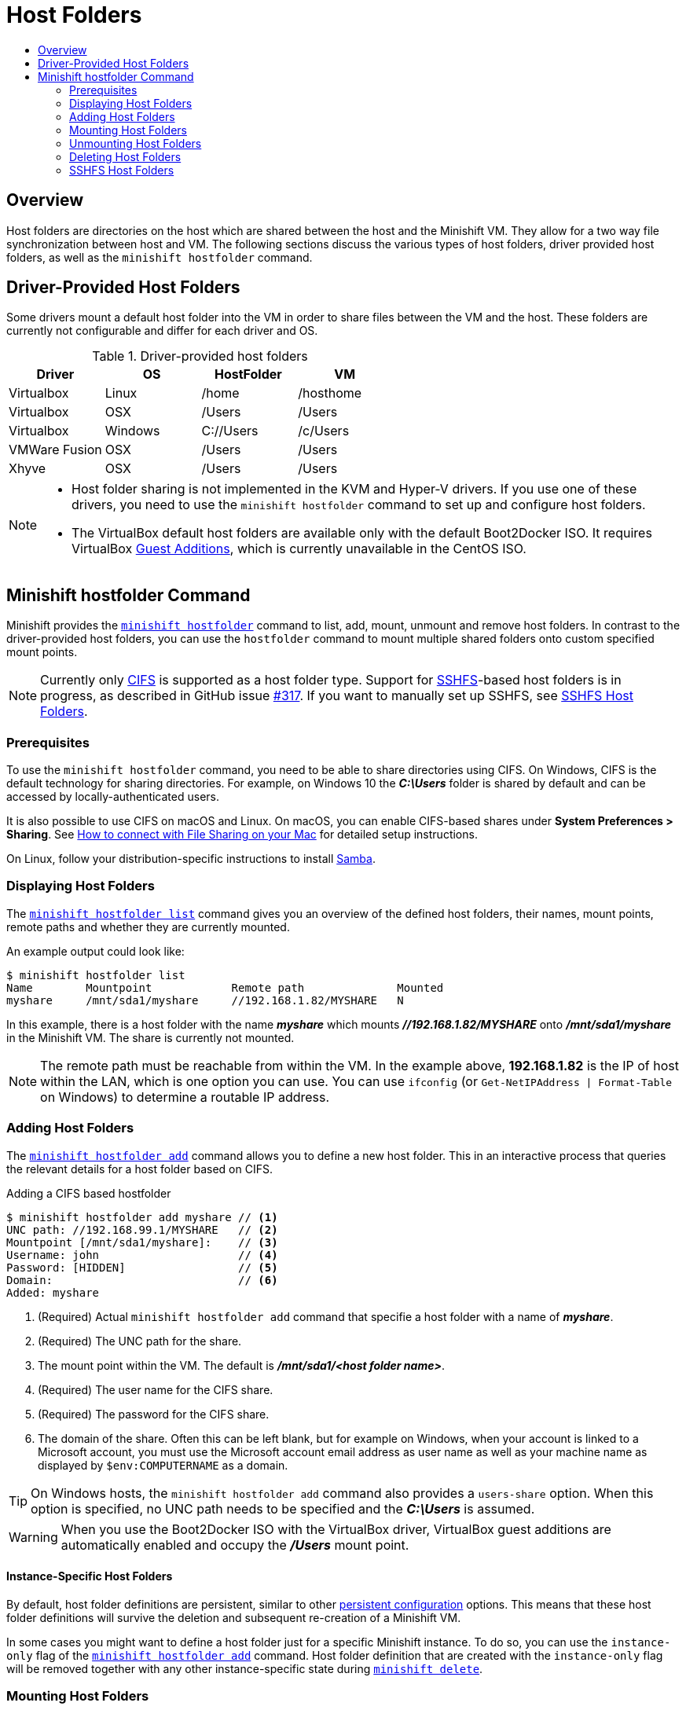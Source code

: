 = Host Folders
:icons:
:toc: macro
:toc-title:
:toclevels: 2

toc::[]

[[host-folders-overview]]
== Overview

Host folders are directories on the host which are shared between the host and the Minishift VM.
They allow for a two way file synchronization between host and VM.
The following sections discuss the various types of host folders, driver provided host folders, as well as the `minishift hostfolder` command.

[[driver-host-folders]]
== Driver-Provided Host Folders

Some drivers mount a default host folder into the VM in order to share files between the VM and the host.
These folders are currently not configurable and differ for each driver and OS.

[[table-driver-host-folders]]
.Driver-provided host folders

|===
|Driver |OS |HostFolder |VM

|Virtualbox |Linux |/home |/hosthome

|Virtualbox |OSX |/Users |/Users

|Virtualbox |Windows |C://Users |/c/Users

|VMWare Fusion |OSX |/Users |/Users

|Xhyve |OSX |/Users |/Users
|===

[NOTE]
====
- Host folder sharing is not implemented in the KVM and Hyper-V drivers.
If you use one of these drivers, you need to use the `minishift hostfolder` command to set up and configure host folders.

- The VirtualBox default host folders are available only with the default Boot2Docker ISO.
It requires VirtualBox link:https://www.virtualbox.org/manual/ch04.html[Guest Additions], which is currently unavailable in the CentOS ISO.
====

[[minishift-hostfolder-command]]
== Minishift hostfolder Command

Minishift provides the xref:../command-ref/minishift_hostfolder.adoc#[`minishift hostfolder`] command to list, add, mount, unmount and remove host folders.
In contrast to the driver-provided host folders, you can use the `hostfolder` command to mount multiple shared folders onto custom specified mount points.

[NOTE]
====
Currently only link:https://en.wikipedia.org/wiki/Server_Message_Block[CIFS] is supported as a host folder type.
Support for link:https://en.wikipedia.org/wiki/SSHFS[SSHFS]-based host folders is in progress, as described in GitHub issue link:https://github.com/minishift/minishift/issues/317[#317].
If you want to manually set up SSHFS, see xref:sshfs-folder-mount[SSHFS Host Folders].
====

[[host-folder-prerequisite]]
=== Prerequisites

To use the `minishift hostfolder` command, you need to be able to share directories using CIFS.
On Windows, CIFS is the default technology for sharing directories.
For example, on Windows 10 the *_C:\Users_* folder is shared by default and can be accessed by locally-authenticated users.

It is also possible to use CIFS on macOS and Linux.
On macOS, you can enable CIFS-based shares under *System Preferences > Sharing*.
See link:https://support.apple.com/en-us/HT204445[How to connect with File Sharing on your Mac] for detailed setup instructions.

On Linux, follow your distribution-specific instructions to install link:https://www.samba.org[Samba].

[[displaying-host-folders]]
=== Displaying Host Folders

The xref:../command-ref/minishift_hostfolder_list.adoc#[`minishift hostfolder list`] command gives you an overview of the defined host folders, their names, mount points, remote paths and whether they are currently mounted.

An example output could look like:

----
$ minishift hostfolder list
Name        Mountpoint            Remote path              Mounted
myshare     /mnt/sda1/myshare     //192.168.1.82/MYSHARE   N
----

In this example, there is a host folder with the name *_myshare_* which mounts *_//192.168.1.82/MYSHARE_* onto *_/mnt/sda1/myshare_* in the Minishift VM.
The share is currently not mounted.

NOTE: The remote path must be reachable from within the VM.
In the example above, *192.168.1.82* is the IP of host within the LAN, which is one option you can use.
You can use `ifconfig` (or `Get-NetIPAddress | Format-Table` on Windows) to determine a routable IP address.

[[adding-host-folders]]
=== Adding Host Folders

The xref:../command-ref/minishift_hostfolder_add.adoc#[`minishift hostfolder add`] command allows you to define a new host folder.
This in an interactive process that queries the relevant details for a host folder based on CIFS.

[[adding-cifs-hostfolder]]
.Adding a CIFS based hostfolder
----
$ minishift hostfolder add myshare // <1>
UNC path: //192.168.99.1/MYSHARE   // <2>
Mountpoint [/mnt/sda1/myshare]:    // <3>
Username: john                     // <4>
Password: [HIDDEN]                 // <5>
Domain:                            // <6>
Added: myshare
----
<1> (Required) Actual `minishift hostfolder add` command that specifie a host folder with a name of *_myshare_*.
<2> (Required) The UNC path for the share.
<3> The mount point within the VM. The default is *_/mnt/sda1/<host folder name>_*.
<4> (Required) The user name for the CIFS share.
<5> (Required) The password for the CIFS share.
<6> The domain of the share. Often this can be left blank, but for example on Windows, when your account is linked to a Microsoft account, you must use the Microsoft account email address as user name as well as your machine name as displayed by `$env:COMPUTERNAME` as a domain.

TIP: On Windows hosts, the `minishift hostfolder add` command also provides a `users-share` option.
When this option is specified, no UNC path needs to be specified and the *_C:\Users_* is assumed.

WARNING: When you use the Boot2Docker ISO with the VirtualBox driver, VirtualBox guest additions are automatically enabled and occupy the *_/Users_* mount point.

[[instance-host-folders]]
==== Instance-Specific Host Folders

By default, host folder definitions are persistent, similar to other xref:../using/managing-minishift.adoc#persistent-configuration[persistent configuration] options.
This means that these host folder definitions will survive the deletion and subsequent re-creation of a Minishift VM.

In some cases you might want to define a host folder just for a specific Minishift instance.
To do so, you can use the `instance-only` flag of the xref:../command-ref/minishift_hostfolder_add.adoc#[`minishift hostfolder add`] command.
Host folder definition that are created with the `instance-only` flag will be removed together with any other instance-specific state during xref:../command-ref/minishift_delete.adoc#[`minishift delete`].

[[mounting-host-folders]]
=== Mounting Host Folders

After you add host folders, you use the xref:../command-ref/minishift_hostfolder_mount.adoc#[`minishift hostfolder mount`] command to mount a host folder by its name:

----
$ minishift hostfolder mount myshare
Mounting 'myshare': '//192.168.99.1/MYSHARE' as '/mnt/sda1/myshare' ... OK
----

You can verify that the host folder is mounted by running:

----
$ minishift hostfolder list
Name       Mountpoint          Remote path              Mounted
myshare    /mnt/sda1/myshare   //192.168.99.1/MYSHARE   Y
----

Alternatively, you can list the actual content of the mounted host folder:

----
$ minishift ssh "ls -al /mnt/sda1/myshare"
----

[[auto-mounting-host-folders]]
==== Auto-Mounting Host Folders

Host folders can also be mounted automatically each time you run xref:../command-ref/minishift_start.adoc#[`minishift start`].
To set auto-mounting, you need to set the `hostfolder-automount` option in the Minishift configuration file.

----
$ minishift config set hostfolders-automount true
----

After the `hostfolders-automount` option is set, Minishift will attempt to mount all defined host folders during `minishift start`.

[[umounting-host-folders]]
=== Unmounting Host Folders

You use the xref:../command-ref/minishift_hostfolder_umount.adoc#[`minishift hostfolder umount`] command to unmount a host folder.

----
$ minishift hostfolder umount myshare
Unmounting 'myshare' ... OK

$ minishift hostfolder list
Name       Mountpoint          Remote path              Mounted
myshare    /mnt/sda1/myshare   //192.168.99.1/MYSHARE   N
----

[[deleting-host-folders]]
=== Deleting Host Folders

You use the xref:../command-ref/minishift_hostfolder_remove.adoc#[`minishift hostfolder remove`] command to remove a host folder definition.

----
$ minishift hostfolder list
Name        Mountpoint            Remote path              Mounted
myshare     /mnt/sda1/myshare     //192.168.1.82/MYSHARE   N

$ minishift hostfolder remove myshare
Removed: myshare

$ minishift hostfolder list
No host folders defined
----

[[sshfs-folder-mount]]
=== SSHFS Host Folders

NOTE: This host folder type is not supported by the `minishift hostfolder` command and requires manual configuration.

You can use SSHFS-based host folders if you have an SSH daemon running on your host.
Normally, this prerequisite is met by default on Linux and macOS.

Most Linux distributions have an SSH daemon installed. If not, follow the instructions for your specific distribution to install an SSH daemon.

macOS also has a built-in SSH server.
To use it, make sure that *Remote Login* is enabled in *System Preferences > Sharing*.

On Windows, you can install link:https://winscp.net/eng/docs/guide_windows_openssh_server[OpenSSH for Windows].

The following steps demonstrate how to mount host folders with SSHFS.

. Run `ifconfig` (or `Get-NetIPAddress` on Windows) to determine the local IP address from the same network segment as your Minishift instance.

. Create a mountpoint and mount the shared folder.
+
----
$ minishift ssh "sudo mkdir -p /Users/<username>"
$ minishift ssh "sudo chown -R docker /Users"
$ minishift ssh
$ sshfs <username>@<IP>:/Users/<username>/ /Users
----

. Verify the share mount.
+
----
$ minishift ssh "ls -al /Users/<username>"
----
